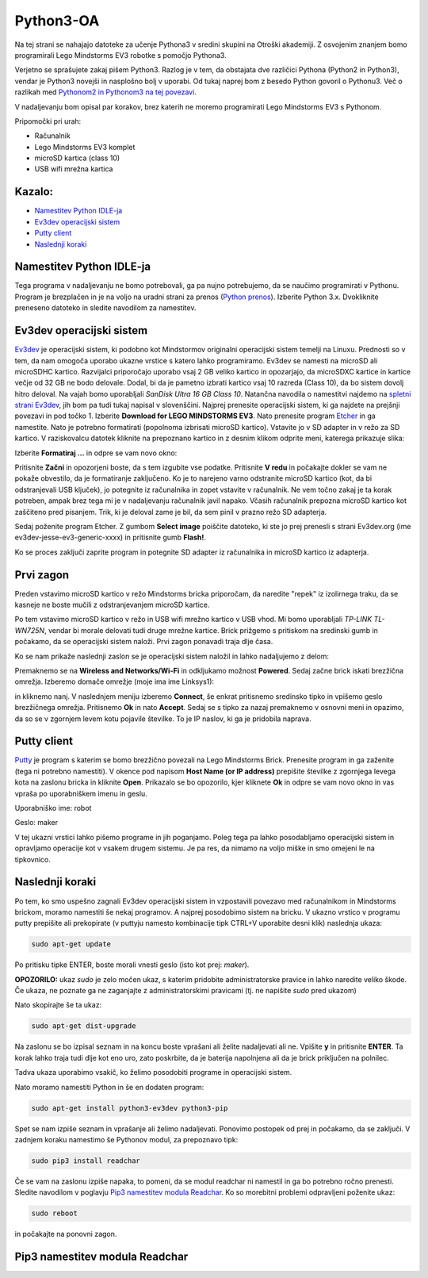 Python3-OA
==========
Na tej strani se nahajajo datoteke za učenje Pythona3 v sredini skupini 
na Otroški akademiji. Z osvojenim znanjem bomo programirali Lego Mindstorms
EV3 robotke s pomočjo Pythona3.

Verjetno se sprašujete zakaj pišem Python3. Razlog je v tem, da obstajata
dve različici Pythona (Python2 in Python3), vendar je Python3 novejši in
nasplošno bolj v uporabi. Od tukaj naprej bom z besedo Python govoril o
Pythonu3. Več o razlikah med `Pythonom2 in Pythonom3 na tej povezavi <https://wiki.python.org/moin/Python2orPython3>`_.

V nadaljevanju bom opisal par korakov, brez katerih ne moremo programirati Lego Mindstorms EV3 s Pythonom.

Pripomočki pri urah:

- Računalnik
- Lego Mindstorms EV3 komplet
- microSD kartica (class 10)
- USB wifi mrežna kartica

Kazalo:
-------
- `Namestitev Python IDLE-ja`_
- `Ev3dev operacijski sistem`_
- `Putty client`_
- `Naslednji koraki`_

Namestitev Python IDLE-ja
-------------------------
Tega programa v nadaljevanju ne bomo potrebovali, ga pa nujno potrebujemo,
da se naučimo programirati v Pythonu. Program je brezplačen in je na
voljo na uradni strani za prenos (`Python prenos <https://www.python.org/downloads/>`_). 
Izberite Python 3.x. Dvokliknite preneseno datoteko in sledite navodilom za namestitev.

Ev3dev operacijski sistem
-------------------------
`Ev3dev <http://www.ev3dev.org/>`_ je operacijski sistem, ki podobno kot Mindstormov 
originalni operacijski sistem temelji na Linuxu. Prednosti so v tem, da nam omogoča 
uporabo ukazne vrstice s katero lahko programiramo. Ev3dev se namesti na microSD ali 
microSDHC kartico. Razvijalci priporočajo uporabo vsaj 2 GB veliko kartico in opozarjajo, 
da microSDXC kartice in kartice večje od 32 GB ne bodo delovale. Dodal, bi da je pametno 
izbrati kartico vsaj 10 razreda (Class 10), da bo sistem dovolj hitro deloval. Na vajah 
bomo uporabljali *SanDisk Ultra 16 GB Class 10*. Natančna navodila o namestitvi najdemo na 
`spletni strani Ev3dev <http://www.ev3dev.org/docs/getting-started/>`_, jih bom pa tudi 
tukaj napisal v slovenščini. Najprej prenesite operacijski sistem, ki ga najdete na prejšnji 
povezavi in pod točko 1. Izberite **Download for LEGO MINDSTORMS EV3**. Nato prenesite 
program `Etcher <https://www.etcher.io/>`_ in ga namestite. Nato je potrebno formatirati 
(popolnoma izbrisati microSD kartico). Vstavite jo v SD adapter in v režo za SD kartico. 
V raziskovalcu datotek kliknite na prepoznano kartico in z desnim klikom odprite meni, 
katerega prikazuje slika:

.. image:: https://i.imgsafe.org/6425d0fbcf.png
    :width: 500 px

Izberite **Formatiraj ...** in odpre se vam novo okno:

.. image:: https://i.imgsafe.org/6425eede44.png
    :width: 500 px

Pritisnite **Začni** in opozorjeni boste, da s tem izgubite vse podatke. Pritisnite **V redu** 
in počakajte dokler se vam ne pokaže obvestilo, da je formatiranje zaključeno. Ko je to narejeno 
varno odstranite microSD kartico (kot, da bi odstranjevali USB ključek), jo potegnite iz 
računalnika in zopet vstavite v računalnik. Ne vem točno zakaj je ta korak potreben, ampak brez 
tega mi je v nadaljevanju računalnik javil napako. Včasih računalnik prepozna microSD kartico kot 
zaščiteno pred pisanjem. Trik, ki je deloval zame je bil, da sem pinil v prazno režo SD adapterja. 

Sedaj poženite program Etcher. Z gumbom **Select image** poiščite datoteko, ki ste jo prej 
prenesli s strani Ev3dev.org (ime ev3dev-jesse-ev3-generic-xxxx) in pritisnite gumb **Flash!**. 
 
.. image:: https://i.imgsafe.org/6470971eb8.png
    :width: 500 px

Ko se proces zaključi zaprite program in potegnite SD adapter iz računalnika in microSD
kartico iz adapterja. 

Prvi zagon
----------

Preden vstavimo microSD kartico v režo Mindstorms bricka priporočam, da naredite "repek" iz 
izolirnega traku, da se kasneje ne boste mučili z odstranjevanjem microSD kartice. 

.. image:: https://i.imgsafe.org/6509d580c4.jpg
    :width: 500 px

Po tem vstavimo microSD kartico v režo in USB wifi mrežno kartico v USB vhod. Mi bomo uporabljali 
*TP-LINK TL-WN725N*, vendar bi morale delovati tudi druge mrežne kartice. Brick prižgemo s pritiskom 
na sredinski gumb in počakamo, da se operacijski sistem naloži. Prvi zagon ponavadi traja dlje časa.

.. image:: https://i.imgsafe.org/6509deb110.jpg
    :width: 500 px

.. image:: https://i.imgsafe.org/6538d53ff5.jpg
    :width: 500 px

Ko se nam prikaže naslednji zaslon se je operacijski sistem naložil in lahko nadaljujemo z delom:

.. image:: https://i.imgsafe.org/6538f8fbd8.jpg
    :width: 500 px

Premaknemo se na **Wireless and Networks/Wi-Fi** in odkljukamo možnost **Powered**. Sedaj začne brick 
iskati brezžična omrežja. Izberemo domače omrežje (moje ima ime Linksys1): 

.. image:: https://i.imgsafe.org/654e957639.jpg
    :width: 500 px

in kliknemo nanj. V naslednjem meniju izberemo **Connect**, še enkrat pritisnemo sredinsko tipko in 
vpišemo geslo brezžičnega omrežja. Pritisnemo **Ok** in nato **Accept**. Sedaj se s tipko za nazaj 
premaknemo v osnovni meni in opazimo, da so se v zgornjem levem kotu pojavile številke. To je IP naslov, 
ki ga je pridobila naprava.

Putty client
------------
`Putty <http://www.chiark.greenend.org.uk/~sgtatham/putty/download.html>`_ je program s katerim se bomo 
brezžično povezali na Lego Mindstorms Brick. Prenesite program in ga zaženite (tega ni potrebno namestiti). 
V okence pod napisom **Host Name (or IP address)** prepišite številke z zgornjega levega kota na zaslonu 
bricka in kliknite **Open**. Prikazalo se bo opozorilo, kjer kliknete **Ok** in odpre se vam novo okno in 
vas vpraša po uporabniškem imenu in geslu.

Uporabniško ime: robot

Geslo: maker

.. image:: https://i.imgsafe.org/65912903aa.png
    :width: 500 px

V tej ukazni vrstici lahko pišemo programe in jih poganjamo. Poleg tega pa lahko posodabljamo operacijski 
sistem in opravljamo operacije kot v vsakem drugem sistemu. Je pa res, da nimamo na voljo miške in smo omejeni 
le na tipkovnico.

Naslednji koraki
-----------------
Po tem, ko smo uspešno zagnali Ev3dev operacijski sistem in vzpostavili povezavo med računalnikom in Mindstorms 
brickom, moramo namestiti še nekaj programov. A najprej posodobimo sistem na bricku. V ukazno vrstico v programu 
putty prepišite ali prekopirate (v puttyju namesto kombinacije tipk CTRL+V uporabite desni klik) naslednja ukaza:

.. code-block:: bash
   
   sudo apt-get update

Po pritisku tipke ENTER, boste morali vnesti geslo (isto kot prej: *maker*). 

**OPOZORILO:** ukaz *sudo* je zelo močen ukaz, s katerim pridobite administratorske pravice in lahko naredite veliko 
škode. Če ukaza, ne poznate ga ne zaganjajte z administratorskimi pravicami (tj. ne napišite *sudo* pred ukazom)

Nato skopirajte še ta ukaz:

.. code-block:: bash

   sudo apt-get dist-upgrade

Na zaslonu se bo izpisal seznam in na koncu boste vprašani ali želite nadaljevati ali ne. Vpišite **y** in pritisnite 
**ENTER**. Ta korak lahko traja tudi dlje kot eno uro, zato poskrbite, da je baterija napolnjena ali da je brick priključen 
na polnilec.

Tadva ukaza uporabimo vsakič, ko želimo posodobiti programe in operacijski sistem. 

Nato moramo namestiti Python in še en dodaten program:

.. code-block:: bash

   sudo apt-get install python3-ev3dev python3-pip

Spet se nam izpiše seznam in vprašanje ali želimo nadaljevati. Ponovimo postopek od prej in počakamo, da se zaključi. V zadnjem 
koraku namestimo še Pythonov modul, za prepoznavo tipk:

.. code-block:: bash

   sudo pip3 install readchar

Če se vam na zaslonu izpiše napaka, to pomeni, da se modul readchar ni namestil in ga bo potrebno ročno prenesti. Sledite 
navodilom v poglavju `Pip3 namestitev modula Readchar`_. Ko so morebitni problemi odpravljeni poženite ukaz:

.. code-block:: bash

   sudo reboot

in počakajte na ponovni zagon.

Pip3 namestitev modula Readchar
-------------------------------

